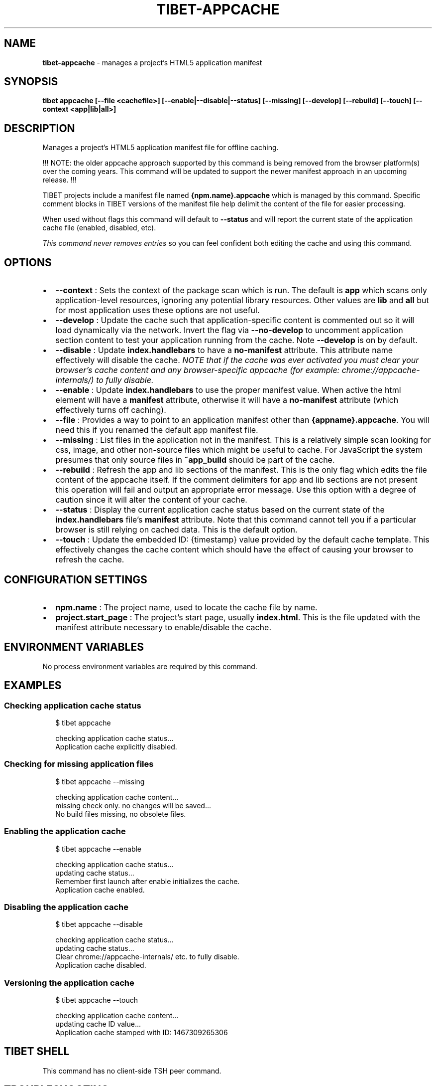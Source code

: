 .TH "TIBET\-APPCACHE" "1" "October 2019" "" ""
.SH "NAME"
\fBtibet-appcache\fR \- manages a project's HTML5 application manifest
.SH SYNOPSIS
.P
\fBtibet appcache [\-\-file <cachefile>] [\-\-enable|\-\-disable|\-\-status] [\-\-missing] [\-\-develop] [\-\-rebuild] [\-\-touch] [\-\-context <app|lib|all>]\fP
.SH DESCRIPTION
.P
Manages a project's HTML5 application manifest file for offline caching\.
.P
!!! NOTE: the older appcache approach supported by this command is being removed
from the browser platform(s) over the coming years\. This command will be updated
to support the newer manifest approach in an upcoming release\. !!!
.P
TIBET projects include a manifest file named \fB{npm\.name}\.appcache\fP which is
managed by this command\. Specific comment blocks in TIBET versions of the
manifest file help delimit the content of the file for easier processing\.
.P
When used without flags this command will default to \fB\-\-status\fP and will report
the current state of the application cache file (enabled, disabled, etc)\.
.P
\fIThis command never removes entries\fR so you can feel confident both editing the
cache and using this command\.
.SH OPTIONS
.RS 0
.IP \(bu 2
\fB\-\-context\fP :
Sets the context of the package scan which is run\. The default is \fBapp\fP
which scans only application\-level resources, ignoring any potential library
resources\. Other values are \fBlib\fP and \fBall\fP but for most application uses these
options are not useful\.
.IP \(bu 2
\fB\-\-develop\fP :
Update the cache such that application\-specific content is commented out so
it will load dynamically via the network\. Invert the flag via \fB\-\-no\-develop\fP to
uncomment application section content to test your application running from the
cache\. Note \fB\-\-develop\fP is on by default\.
.IP \(bu 2
\fB\-\-disable\fP :
Update \fBindex\.handlebars\fP to have a \fBno\-manifest\fP attribute\. This attribute
name effectively will disable the cache\. \fINOTE that if the cache was ever
activated you must clear your browser's cache content and any browser\-specific
appcache (for example: chrome://appcache\-internals/) to fully disable\.\fR
.IP \(bu 2
\fB\-\-enable\fP :
Update \fBindex\.handlebars\fP to use the proper manifest value\. When active the
html element will have a \fBmanifest\fP attribute, otherwise it will have a
\fBno\-manifest\fP attribute (which effectively turns off caching)\.
.IP \(bu 2
\fB\-\-file\fP :
Provides a way to point to an application manifest other than
\fB{appname}\.appcache\fP\|\. You will need this if you renamed the default app manifest
file\.
.IP \(bu 2
\fB\-\-missing\fP :
List files in the application not in the manifest\. This is a relatively
simple scan looking for css, image, and other non\-source files which might be
useful to cache\. For JavaScript the system presumes that only source files in
\fB~app_build\fP should be part of the cache\.
.IP \(bu 2
\fB\-\-rebuild\fP :
Refresh the app and lib sections of the manifest\. This is the only flag
which edits the file content of the appcache itself\. If the comment delimiters
for app and lib sections are not present this operation will fail and output an
appropriate error message\. Use this option with a degree of caution since it
will alter the content of your cache\.
.IP \(bu 2
\fB\-\-status\fP :
Display the current application cache status based on the current state of
the \fBindex\.handlebars\fP file's \fBmanifest\fP attribute\. Note that this command
cannot tell you if a particular browser is still relying on cached data\. This is
the default option\.
.IP \(bu 2
\fB\-\-touch\fP :
Update the embedded ID: {timestamp} value provided by the default cache
template\. This effectively changes the cache content which should have the
effect of causing your browser to refresh the cache\.

.RE
.SH CONFIGURATION SETTINGS
.RS 0
.IP \(bu 2
\fBnpm\.name\fP :
The project name, used to locate the cache file by name\.
.IP \(bu 2
\fBproject\.start_page\fP :
The project's start page, usually \fBindex\.html\fP\|\. This is the file updated
with the manifest attribute necessary to enable/disable the cache\.

.RE
.SH ENVIRONMENT VARIABLES
.P
No process environment variables are required by this command\.
.SH EXAMPLES
.SS Checking application cache status
.P
.RS 2
.nf
$ tibet appcache

checking application cache status\.\.\.
Application cache explicitly disabled\.
.fi
.RE
.SS Checking for missing application files
.P
.RS 2
.nf
$ tibet appcache \-\-missing

checking application cache content\.\.\.
missing check only\. no changes will be saved\.\.\.
No build files missing, no obsolete files\.
.fi
.RE
.SS Enabling the application cache
.P
.RS 2
.nf
$ tibet appcache \-\-enable

checking application cache status\.\.\.
updating cache status\.\.\.
Remember first launch after enable initializes the cache\.
Application cache enabled\.
.fi
.RE
.SS Disabling the application cache
.P
.RS 2
.nf
$ tibet appcache \-\-disable

checking application cache status\.\.\.
updating cache status\.\.\.
Clear chrome://appcache\-internals/ etc\. to fully disable\.
Application cache disabled\.
.fi
.RE
.SS Versioning the application cache
.P
.RS 2
.nf
$ tibet appcache \-\-touch

checking application cache content\.\.\.
updating cache ID value\.\.\.
Application cache stamped with ID: 1467309265306
.fi
.RE
.SH TIBET SHELL
.P
This command has no client\-side TSH peer command\.
.SH TROUBLESHOOTING
.SS Enable/Disable
.P
If the enable/disable machinery is failing check your \fBproject\.start_page\fP and
verify the \fBmanifest\fP or \fBno\-manifest\fP attribute is present as expected:
.P
.RS 2
.nf
<html xmlns="http://www\.w3\.org/1999/xhtml" no\-manifest="\./hello\.appcache">
.fi
.RE
.SS Cache File
.P
The basic format of the cache file used by TIBET is shown below\. You can
manually edit this file as needed, just respect the initial comments about
formatting TIBET uses to help it process the file\.
.P
.RS 2
.nf
CACHE MANIFEST

# \-\-\-
# !!! TIBET\-managed appcache\. Do not remove comment blocks of this form\.
# \-\-\-

## You can have comments ignored by prefixing ala: # !!!, # \-\-\-, or ##\.
## It is recommended that you not alter the section headings or # !!!
## comments since those help guide the 'tibet cache' command operation\.


CACHE:
# !!! lib

\|\.\.\.snipped\.\.\.

# \-\-\- don't cache multiple copies of TIBET, only the desired one(s)

\|\.\.\.snipped\.\.\.

CACHE:
# !!! app

\|\.\.\.snipped\.\.\.

# \-\-\- don't cache multiple copies of APP, only the desired one(s)

# \-\-\- NOTE: do not uncomment until after a build\. If there are any
# \-\-\- 404 result codes the appcache is NOT used\.

\|\.\.\.snipped\.\.\.

NETWORK:
*


FALLBACK:

# \-\-\-
# !!! ID: 1467147560253
# \-\-\-
.fi
.RE
.SH SEE ALSO
.RS 0
.IP \(bu 2
tibet\-package(1)
.IP \(bu 2
tibet\-resources(1)

.RE

